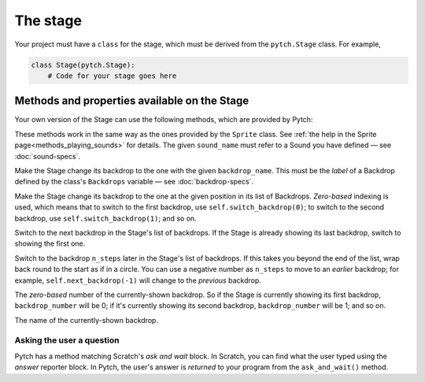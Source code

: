 The stage
=========

Your project must have a ``class`` for the stage, which must be derived
from the ``pytch.Stage`` class.  For example,

.. code:: python

   class Stage(pytch.Stage):
       # Code for your stage goes here


Methods and properties available on the Stage
---------------------------------------------

Your own version of the Stage can use the following methods, which are
provided by Pytch:

.. function:: self.start_sound(sound_name)
              self.play_sound_until_done(sound_name)
   :noindex:

These methods work in the same way as the ones provided by the
``Sprite`` class.  See :ref:`the help in the Sprite
page<methods_playing_sounds>` for details.  The given ``sound_name``
must refer to a Sound you have defined — see :doc:`sound-specs`.

.. function:: self.switch_backdrop(backdrop_name)

Make the Stage change its backdrop to the one with the given
``backdrop_name``.  This must be the *label* of a Backdrop defined by
the class's ``Backdrops`` variable — see :doc:`backdrop-specs`.

.. function:: self.switch_backdrop(backdrop_number)
   :noindex:

Make the Stage change its backdrop to the one at the given position in
its list of Backdrops.  *Zero-based* indexing is used, which means
that to switch to the first backdrop, use ``self.switch_backdrop(0)``;
to switch to the second backdrop, use ``self.switch_backdrop(1)``; and
so on.

.. function:: self.next_backdrop()

Switch to the next backdrop in the Stage's list of backdrops.  If the
Stage is already showing its last backdrop, switch to showing the
first one.

.. function:: self.next_backdrop(n_steps)
   :noindex:

Switch to the backdrop ``n_steps`` later in the Stage's list of
backdrops.  If this takes you beyond the end of the list, wrap back
round to the start as if in a circle.  You can use a negative number
as ``n_steps`` to move to an *earlier* backdrop; for example,
``self.next_backdrop(-1)`` will change to the *previous* backdrop.

.. attribute:: self.backdrop_number

The *zero-based* number of the currently-shown backdrop.  So if the
Stage is currently showing its first backdrop, ``backdrop_number``
will be 0; if it's currently showing its second backdrop,
``backdrop_number`` will be 1; and so on.

.. attribute:: self.backdrop_name

The name of the currently-shown backdrop.


Asking the user a question
~~~~~~~~~~~~~~~~~~~~~~~~~~

Pytch has a method matching Scratch's *ask and wait* block.  In
Scratch, you can find what the user typed using the *answer* reporter
block.  In Pytch, the user's answer is *returned* to your program from
the ``ask_and_wait()`` method.

.. function:: self.ask_and_wait(question)

   Pop up an input box asking the *question*, and wait for the user to
   type in their answer.  Your method is paused while the user is typing
   their answer, and will continue once the user submits their answer.
   The answer is returned, so you will usually assign it to a variable.
   For example, this code assigns the user's answer to a variable
   ``name`` and then prints out a greeting:

   .. code:: python

      class NightSky(pytch.Stage):
          # [ ... Backdrops, Sounds, other methods, etc. ... ]
          @pytch.when_stage_clicked
          def ask_user_their_name(self):
              name = self.ask_and_wait("What's your name?")
              print(f"Hello, {name}!")

   The greeting will appear in the "Output" tab of the Pytch IDE.

